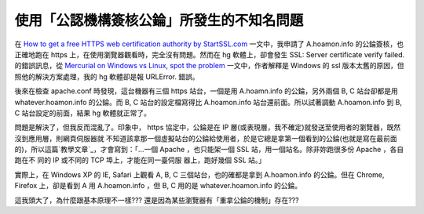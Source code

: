 使用「公認機構簽核公錀」所發生的不知名問題
================================================================================

在 `How to get a free HTTPS web certification authority by StartSSL.com`_
一文中，我申請了 A.hoamon.info 的公錀簽核，也正確地跑在 https 上，在使用瀏覽器觀看時，完全沒有問題。然而在 hg 軟體上，卻會發生
SSL: Server certificate verify failed. 的錯誤訊息，從 `Mercurial on Windows vs
Linux, spot the problem`_ 一文中，作者解釋是 Windows 的 ssl 版本太舊的原因，但照他的解決方案處理，我的 hg
軟體卻是報 URLError. 錯誤。

後來在檢查 apache.conf 時發現，這台機器有三個 https 站台，一個是用 A.hoamn.info 的公錀，另外兩個 B, C 站台卻都是用
whatever.hoamon.info 的公錀。而 B, C 站台的設定檔寫得比 A.hoamon.info 站台還前面。所以試著調動
A.hoamon.info 到 B, C 站台設定的前面，結果 hg 軟體就正常了。

問題是解決了，但我反而混亂了。印象中， https 協定中，公錀是在 IP 層(或表現層，我不確定)就發送至使用者的瀏覽器，既然沒到應用層，則網頁伺服器就
不知道該拿那一個虛擬站台的公錀給使用者，於是它總是拿第一個看到的公錀(也就是寫在最前面的)，所以這篇`教學文章`_，才會寫到：「…一個 Apache
，也只能架一個 SSL 站，用一個站名。除非妳跑很多份 Apache ，各自跑在不 同的 IP 或不同的 TCP 埠上，才能在同一臺伺服 器上，跑好幾個
SSL 站。」

實際上，在 Windows XP 的 IE, Safari 上觀看 A, B, C 三個站台，也的確都是拿到 A.hoamon.info 的公錀。但在
Chrome, Firefox 上，卻是看到 A 用 A.hoamon.info ，但 B, C 用的是 whatever.hoamon.info
的公錀。




這我頭大了，為什麼跟基本原理不一樣??? 還是因為某些瀏覽器有「重拿公錀的機制」存在???



.. _How to get a free HTTPS web certification authority by StartSSL.com:
    http://hoamon.blogspot.com/2011/04/how-to-get-free-https-web-
    certification.html
.. _Mercurial on Windows vs Linux, spot the problem:
    http://notes.benv.junerules.com/all/software/mercurial-on-windows-vs-
    linux-spot-the-problem/
.. _教學文章: http://www.study-area.org/tips/certs/certs.html#apache


.. author:: default
.. categories:: chinese
.. tags:: ie, linux, ssl, windows, chrome, apache
.. comments::
